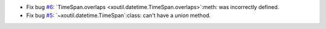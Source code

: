 - Fix bug `#6`_: `TimeSpan.overlaps <xoutil.datetime.TimeSpan.overlaps>`:meth:
  was incorrectly defined.

- Fix bug `#5`_: `~xoutil.datetime.TimeSpan`:class: can't have a `union`
  method.


.. _#5: https://gitlab.lahavane.com/merchise/xoutil/issues/5
.. _#6: https://gitlab.lahavane.com/merchise/xoutil/issues/6
